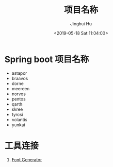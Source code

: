 #+TITLE: 项目名称
#+AUTHOR: Jinghui Hu
#+EMAIL: hujinghui@buaa.edu.cn
#+DATE: <2019-05-18 Sat 11:04:00>
#+HTML_LINK_UP: ../readme.html
#+HTML_LINK_HOME: ../index.html
#+TAGS: project names


* Spring boot 项目名称
  - astapor
  - braavos
  - dorne
  - meereen
  - norvos
  - pentos
  - qarth
  - skree
  - tyrosi
  - volantis
  - yunkai

* 工具连接
  1. [[http://patorjk.com/software/taag/][Font Generator]]
